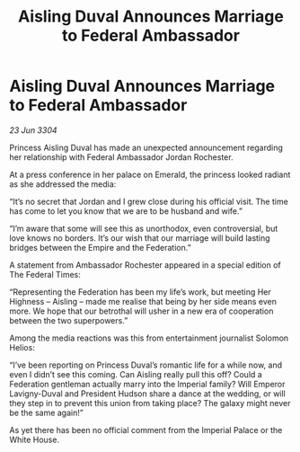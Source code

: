 :PROPERTIES:
:ID:       d7d361ca-024a-415f-9185-4464463f92cf
:END:
#+title: Aisling Duval Announces Marriage to Federal Ambassador
#+filetags: :galnet:

* Aisling Duval Announces Marriage to Federal Ambassador

/23 Jun 3304/

Princess Aisling Duval has made an unexpected announcement regarding her relationship with Federal Ambassador Jordan Rochester.  

At a press conference in her palace on Emerald, the princess looked radiant as she addressed the media: 

“It’s no secret that Jordan and I grew close during his official visit. The time has come to let you know that we are to be husband and wife.” 

“I’m aware that some will see this as unorthodox, even controversial, but love knows no borders. It’s our wish that our marriage will build lasting bridges between the Empire and the Federation.” 

A statement from Ambassador Rochester appeared in a special edition of The Federal Times: 

“Representing the Federation has been my life’s work, but meeting Her Highness – Aisling – made me realise that being by her side means even more. We hope that our betrothal will usher in a new era of cooperation between the two superpowers.” 

Among the media reactions was this from entertainment journalist Solomon Helios: 

“I’ve been reporting on Princess Duval’s romantic life for a while now, and even I didn’t see this coming. Can Aisling really pull this off? Could a Federation gentleman actually marry into the Imperial family? Will Emperor Lavigny-Duval and President Hudson share a dance at the wedding, or will they step in to prevent this union from taking place? The galaxy might never be the same again!” 

As yet there has been no official comment from the Imperial Palace or the White House.
